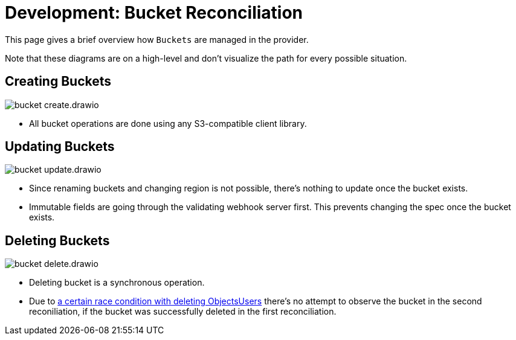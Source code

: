 = Development: Bucket Reconciliation

This page gives a brief overview how `Buckets` are managed in the provider.

Note that these diagrams are on a high-level and don't visualize the path for every possible situation.

== Creating Buckets

image::bucket-create.drawio.svg[]

- All bucket operations are done using any S3-compatible client library.

== Updating Buckets

image::bucket-update.drawio.svg[]

- Since renaming buckets and changing region is not possible, there's nothing to update once the bucket exists.
- Immutable fields are going through the validating webhook server first.
  This prevents changing the spec once the bucket exists.

== Deleting Buckets

image::bucket-delete.drawio.svg[]

- Deleting bucket is a synchronous operation.
- Due to https://github.com/vshn/provider-cloudscale/issues/24[a certain race condition with deleting ObjectsUsers] there's no attempt to observe the bucket in the second reconiliation, if the bucket was successfully deleted in the first reconciliation.
